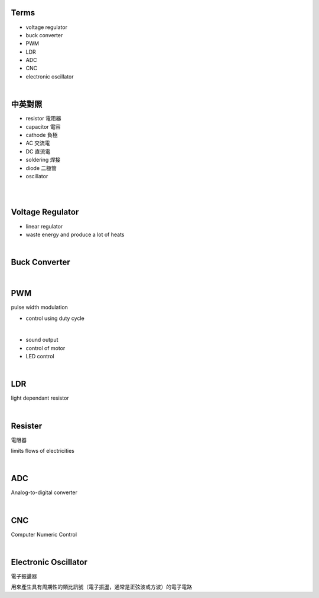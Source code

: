 Terms
======

- voltage regulator
- buck converter
- PWM
- LDR
- ADC
- CNC
- electronic oscillator

|

中英對照
==========

- resistor 電阻器
- capacitor 電容
- cathode 負極
- AC 交流電
- DC 直流電
- soldering 焊接
- diode 二極管
- oscillator


|


|

Voltage Regulator
===================

- linear regulator
- waste energy and produce a lot of heats


|

Buck Converter
================

|


PWM
===================
pulse width modulation

- control using duty cycle

|

- sound output
- control of motor
- LED control


|


LDR
===================
light dependant resistor




|

Resister
===================

電阻器

limits flows of electricities

|



ADC
======

Analog-to-digital converter


|


CNC
========

Computer Numeric Control


|

Electronic Oscillator
========================

電子振盪器

用來產生具有周期性的類比訊號（電子振盪，通常是正弦波或方波）的電子電路
